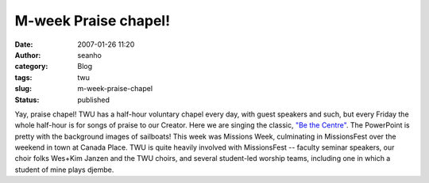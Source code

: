 M-week Praise chapel!
#####################
:date: 2007-01-26 11:20
:author: seanho
:category: Blog
:tags: twu
:slug: m-week-praise-chapel
:status: published

Yay, praise chapel! TWU has a half-hour voluntary chapel every day, with
guest speakers and such, but every Friday the whole half-hour is for
songs of praise to our Creator. Here we are singing the classic, \ `"Be
the Centre" <http://songs.seanho.com/be_the_centre.html>`__. The
PowerPoint is pretty with the background images of sailboats! This week
was Missions Week, culminating in MissionsFest over the weekend in town
at Canada Place. TWU is quite heavily involved with MissionsFest --
faculty seminar speakers, our choir folks Wes+Kim Janzen and the TWU
choirs, and several student-led worship teams, including one in which a
student of mine plays djembe.
